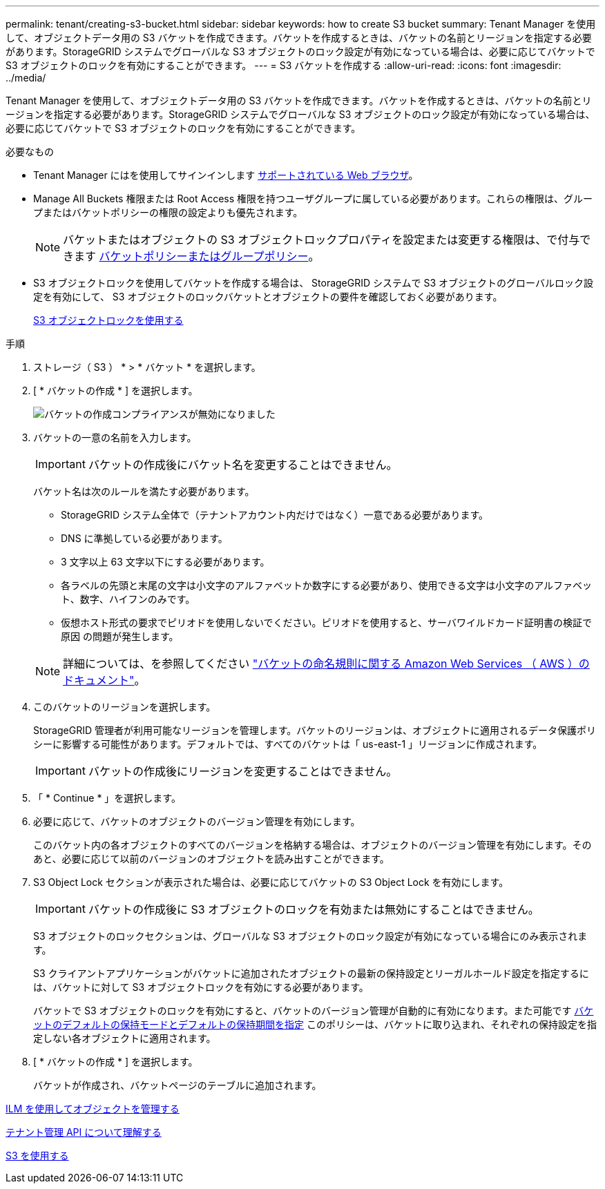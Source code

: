---
permalink: tenant/creating-s3-bucket.html 
sidebar: sidebar 
keywords: how to create S3 bucket 
summary: Tenant Manager を使用して、オブジェクトデータ用の S3 バケットを作成できます。バケットを作成するときは、バケットの名前とリージョンを指定する必要があります。StorageGRID システムでグローバルな S3 オブジェクトのロック設定が有効になっている場合は、必要に応じてバケットで S3 オブジェクトのロックを有効にすることができます。 
---
= S3 バケットを作成する
:allow-uri-read: 
:icons: font
:imagesdir: ../media/


[role="lead"]
Tenant Manager を使用して、オブジェクトデータ用の S3 バケットを作成できます。バケットを作成するときは、バケットの名前とリージョンを指定する必要があります。StorageGRID システムでグローバルな S3 オブジェクトのロック設定が有効になっている場合は、必要に応じてバケットで S3 オブジェクトのロックを有効にすることができます。

.必要なもの
* Tenant Manager にはを使用してサインインします xref:../admin/web-browser-requirements.adoc[サポートされている Web ブラウザ]。
* Manage All Buckets 権限または Root Access 権限を持つユーザグループに属している必要があります。これらの権限は、グループまたはバケットポリシーの権限の設定よりも優先されます。
+

NOTE: バケットまたはオブジェクトの S3 オブジェクトロックプロパティを設定または変更する権限は、で付与できます xref:../s3/bucket-and-group-access-policies.adoc[バケットポリシーまたはグループポリシー]。

* S3 オブジェクトロックを使用してバケットを作成する場合は、 StorageGRID システムで S3 オブジェクトのグローバルロック設定を有効にして、 S3 オブジェクトのロックバケットとオブジェクトの要件を確認しておく必要があります。
+
xref:using-s3-object-lock.adoc[S3 オブジェクトロックを使用する]



.手順
. ストレージ（ S3 ） * > * バケット * を選択します。
. [ * バケットの作成 * ] を選択します。
+
image::../media/bucket_create_compliance_disabled.png[バケットの作成コンプライアンスが無効になりました]

. バケットの一意の名前を入力します。
+

IMPORTANT: バケットの作成後にバケット名を変更することはできません。

+
バケット名は次のルールを満たす必要があります。

+
** StorageGRID システム全体で（テナントアカウント内だけではなく）一意である必要があります。
** DNS に準拠している必要があります。
** 3 文字以上 63 文字以下にする必要があります。
** 各ラベルの先頭と末尾の文字は小文字のアルファベットか数字にする必要があり、使用できる文字は小文字のアルファベット、数字、ハイフンのみです。
** 仮想ホスト形式の要求でピリオドを使用しないでください。ピリオドを使用すると、サーバワイルドカード証明書の検証で原因 の問題が発生します。


+

NOTE: 詳細については、を参照してください https://docs.aws.amazon.com/AmazonS3/latest/userguide/bucketnamingrules.html["バケットの命名規則に関する Amazon Web Services （ AWS ）のドキュメント"^]。

. このバケットのリージョンを選択します。
+
StorageGRID 管理者が利用可能なリージョンを管理します。バケットのリージョンは、オブジェクトに適用されるデータ保護ポリシーに影響する可能性があります。デフォルトでは、すべてのバケットは「 us-east-1 」リージョンに作成されます。

+

IMPORTANT: バケットの作成後にリージョンを変更することはできません。

. 「 * Continue * 」を選択します。
. 必要に応じて、バケットのオブジェクトのバージョン管理を有効にします。
+
このバケット内の各オブジェクトのすべてのバージョンを格納する場合は、オブジェクトのバージョン管理を有効にします。そのあと、必要に応じて以前のバージョンのオブジェクトを読み出すことができます。

. S3 Object Lock セクションが表示された場合は、必要に応じてバケットの S3 Object Lock を有効にします。
+

IMPORTANT: バケットの作成後に S3 オブジェクトのロックを有効または無効にすることはできません。

+
S3 オブジェクトのロックセクションは、グローバルな S3 オブジェクトのロック設定が有効になっている場合にのみ表示されます。

+
S3 クライアントアプリケーションがバケットに追加されたオブジェクトの最新の保持設定とリーガルホールド設定を指定するには、バケットに対して S3 オブジェクトロックを有効にする必要があります。

+
バケットで S3 オブジェクトのロックを有効にすると、バケットのバージョン管理が自動的に有効になります。また可能です xref:../s3/operations-on-buckets.adoc#using-s3-object-lock-default-bucket-retention[バケットのデフォルトの保持モードとデフォルトの保持期間を指定] このポリシーは、バケットに取り込まれ、それぞれの保持設定を指定しない各オブジェクトに適用されます。

. [ * バケットの作成 * ] を選択します。
+
バケットが作成され、バケットページのテーブルに追加されます。



xref:../ilm/index.adoc[ILM を使用してオブジェクトを管理する]

xref:understanding-tenant-management-api.adoc[テナント管理 API について理解する]

xref:../s3/index.adoc[S3 を使用する]
